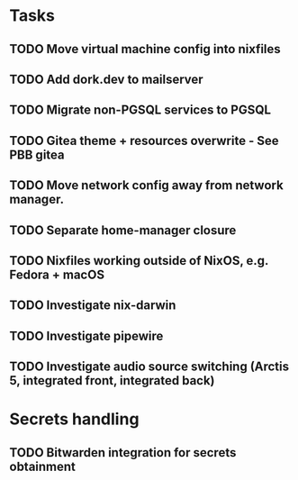 * Tasks
** TODO Move virtual machine config into nixfiles
** TODO Add dork.dev to mailserver
** TODO Migrate non-PGSQL services to PGSQL
** TODO Gitea theme + resources overwrite - See PBB gitea
** TODO Move network config away from network manager.
** TODO Separate home-manager closure
** TODO Nixfiles working outside of NixOS, e.g. Fedora + macOS
** TODO Investigate nix-darwin
** TODO Investigate pipewire
** TODO Investigate audio source switching (Arctis 5, integrated front, integrated back)

* Secrets handling

** TODO Bitwarden integration for secrets obtainment
